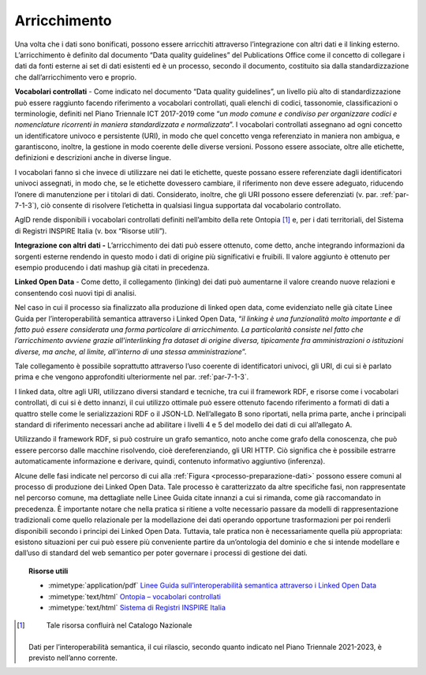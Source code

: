 .. _par-5-1-4:

Arricchimento
^^^^^^^^^^^^^

Una volta che i dati sono bonificati, possono essere arricchiti
attraverso l’integrazione con altri dati e il linking esterno.
L’arricchimento è definito dal documento “Data quality guidelines” del
Publications Office come il concetto di collegare i dati da fonti
esterne ai set di dati esistenti ed è un processo, secondo il documento,
costituito sia dalla standardizzazione che dall’arricchimento vero e
proprio.

**Vocabolari controllati** - Come indicato nel documento “Data quality
guidelines”, un livello più alto di standardizzazione può essere
raggiunto facendo riferimento a vocabolari controllati, quali elenchi di
codici, tassonomie, classificazioni o terminologie, definiti nel Piano
Triennale ICT 2017-2019 come “\ *un modo comune e condiviso per
organizzare codici e nomenclature ricorrenti in maniera standardizzata e
normalizzata*\ ”. I vocabolari controllati assegnano ad ogni concetto un
identificatore univoco e persistente (URI), in modo che quel concetto
venga referenziato in maniera non ambigua, e garantiscono, inoltre, la
gestione in modo coerente delle diverse versioni. Possono essere
associate, oltre alle etichette, definizioni e descrizioni anche in diverse
lingue.

I vocabolari fanno sì che invece di utilizzare nei dati le etichette,
queste possano essere referenziate dagli identificatori univoci
assegnati, in modo che, se le etichette dovessero cambiare, il
riferimento non deve essere adeguato, riducendo l’onere di manutenzione
per i titolari di dati. Considerato, inoltre, che gli URI possono essere
deferenziati (v. par. :ref:`par-7-1-3`), ciò consente di risolvere l’etichetta
in qualsiasi lingua supportata dal vocabolario controllato.

AgID rende disponibili i vocabolari controllati definiti nell’ambito
della rete Ontopia [1]_ e, per i dati territoriali, del Sistema di
Registri INSPIRE Italia (v. box “Risorse utili”).

**Integrazione con altri dati -** L’arricchimento dei dati può essere
ottenuto, come detto, anche integrando informazioni da sorgenti esterne
rendendo in questo modo i dati di origine più significativi e fruibili.
Il valore aggiunto è ottenuto per esempio producendo i dati mashup già
citati in precedenza.

**Linked Open Data** - Come detto, il collegamento (linking) dei dati
può aumentarne il valore creando nuove relazioni e consentendo così
nuovi tipi di analisi.

Nel caso in cui il processo sia finalizzato alla produzione di linked
open data, come evidenziato nelle già citate Linee Guida per
l’interoperabilità semantica attraverso i Linked Open Data, “\ *il
linking è una funzionalità molto importante e di fatto può essere
considerata una forma particolare di arricchimento. La particolarità
consiste nel fatto che l’arricchimento avviene grazie all’interlinking
fra dataset di origine diversa, tipicamente fra amministrazioni o
istituzioni diverse, ma anche, al limite, all'interno di una stessa
amministrazione*\ ”.

Tale collegamento è possibile soprattutto attraverso l’uso coerente di
identificatori univoci, gli URI, di cui si è parlato prima e che vengono
approfonditi ulteriormente nel par. :ref:`par-7-1-3`.

I linked data, oltre agli URI, utilizzano diversi standard e tecniche,
tra cui il framework RDF, e risorse come i vocabolari controllati, di
cui si è detto innanzi, il cui utilizzo ottimale può essere ottenuto
facendo riferimento a formati di dati a quattro stelle come le
serializzazioni RDF o il JSON-LD. Nell’allegato B sono riportati, nella
prima parte, anche i principali standard di riferimento necessari anche
ad abilitare i livelli 4 e 5 del modello dei dati di cui all’allegato A.

Utilizzando il framework RDF, si può costruire un grafo semantico, noto
anche come grafo della conoscenza, che può essere percorso dalle
macchine risolvendo, cioè dereferenziando, gli URI HTTP. Ciò significa
che è possibile estrarre automaticamente informazione e derivare,
quindi, contenuto informativo aggiuntivo (inferenza).

Alcune delle fasi indicate nel percorso di cui alla :ref:`Figura <processo-preparazione-dati>` possono
essere comuni al processo di produzione dei Linked Open Data. Tale
processo è caratterizzato da altre specifiche fasi, non rappresentate nel percorso
comune, ma dettagliate nelle Linee Guida citate innanzi a cui si
rimanda, come già raccomandato in precedenza. È importante notare che
nella pratica si ritiene a volte necessario passare da modelli di
rappresentazione tradizionali come quello relazionale per la
modellazione dei dati operando opportune trasformazioni per poi renderli
disponibili secondo i principi dei Linked Open Data. Tuttavia, tale
pratica non è necessariamente quella più appropriata: esistono
situazioni per cui può essere più conveniente partire da un’ontologia
del dominio e che si intende modellare e dall’uso di standard del web
semantico per poter governare i processi di gestione dei dati.


.. topic:: Risorse utili
 :class: useful-docs

 - :mimetype:`application/pdf` `Linee Guida sull’interoperabilità semantica attraverso i Linked Open Data <https://www.agid.gov.it/sites/default/files/repository_files/documentazione_trasparenza/cdc-spc-gdl6-interoperabilitasemopendata_v2.0_0.pdf>`_

 - :mimetype:`text/html` `Ontopia – vocabolari controllati <https://github.com/italia/daf-ontologie-vocabolari-controllati/tree/master/VocabolariControllati>`_

 - :mimetype:`text/html` `Sistema di Registri INSPIRE Italia <https://registry.geodati.gov.it/>`_



.. [1]
    Tale risorsa confluirà nel Catalogo Nazionale
   Dati per l’interoperabilità semantica, il cui rilascio, secondo
   quanto indicato nel Piano Triennale 2021-2023, è previsto nell’anno
   corrente.
